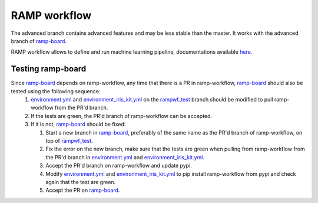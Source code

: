 RAMP workflow
=============

The advanced branch contains advanced features and may be less stable than the master. It works with the advanced branch of ramp-board_.

RAMP workflow allows to define and run machine learning pipeline, documentations available here_.

.. _here: https://paris-saclay-cds.github.io/ramp-docs/ramp-workflow/stable/

Testing ramp-board
------------------

Since ramp-board_ depends on ramp-workflow, any time that there is a PR in ramp-workflow, ramp-board_ should also be tested using the following sequence:
 1. environment.yml_ and environment_iris_kit.yml_ on the rampwf_test_ branch should be modified to pull ramp-workflow from the PR'd branch.
 2. If the tests are green, the PR'd branch of ramp-workflow can be accepted.
 3. If it is not, ramp-board_ should be fixed:
    
    1. Start a new branch in ramp-board_, preferably of the same name as the PR'd branch of ramp-workflow, on top of rampwf_test_.
    2. Fix the error on the new branch, make sure that the tests are green when pulling from ramp-workflow from the PR'd branch in environment.yml_ and environment_iris_kit.yml_.
    3. Accept the PR'd branch on ramp-workflow and update pypi.
    4. Modify environment.yml_ and environment_iris_kit.yml_ to pip install ramp-workflow from pypi and check again that the test are green.
    5. Accept the PR on ramp-board_.
 
.. _ramp-board: https://github.com/paris-saclay-cds/ramp-board/tree/advanced
.. _environment.yml: https://github.com/paris-saclay-cds/ramp-board/blob/rampwf_test/environment.yml
.. _environment_iris_kit.yml: https://github.com/paris-saclay-cds/ramp-board/blob/rampwf_test/ci_tools/environment_iris_kit.yml
.. _rampwf_test: https://github.com/paris-saclay-cds/ramp-board/blob/rampwf_test
